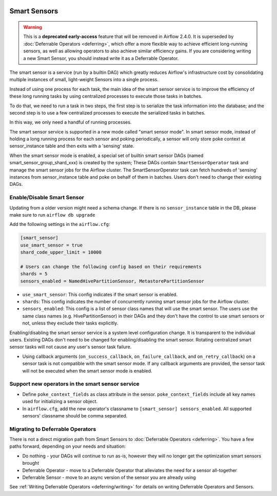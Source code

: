  .. Licensed to the Apache Software Foundation (ASF) under one
    or more contributor license agreements.  See the NOTICE file
    distributed with this work for additional information
    regarding copyright ownership.  The ASF licenses this file
    to you under the Apache License, Version 2.0 (the
    "License"); you may not use this file except in compliance
    with the License.  You may obtain a copy of the License at

 ..   http://www.apache.org/licenses/LICENSE-2.0

 .. Unless required by applicable law or agreed to in writing,
    software distributed under the License is distributed on an
    "AS IS" BASIS, WITHOUT WARRANTIES OR CONDITIONS OF ANY
    KIND, either express or implied.  See the License for the
    specific language governing permissions and limitations
    under the License.




Smart Sensors
=============

.. warning::

  This is a **deprecated early-access** feature that will be removed in Airflow 2.4.0.
  It is superseded by :doc:`Deferrable Operators <deferring>`, which offer a more flexible way to
  achieve efficient long-running sensors, as well as allowing operators to also achieve similar
  efficiency gains. If you are considering writing a new Smart Sensor, you should instead write it
  as a Deferrable Operator.

The smart sensor is a service (run by a builtin DAG) which greatly reduces Airflow's infrastructure
cost by consolidating multiple instances of small, light-weight Sensors into a single process.

.. image:: /img/smart_sensor_architecture.png

Instead of using one process for each task, the main idea of the smart sensor service is to improve the
efficiency of these long running tasks by using centralized processes to execute those tasks in batches.

To do that, we need to run a task in two steps, the first step is to serialize the task information
into the database; and the second step is to use a few centralized processes to execute the serialized
tasks in batches.

In this way, we only need a handful of running processes.

.. image:: /img/smart_sensor_single_task_execute_flow.png

The smart sensor service is supported in a new mode called "smart sensor mode". In smart sensor mode,
instead of holding a long running process for each sensor and poking periodically, a sensor will only
store poke context at sensor_instance table and then exits with a 'sensing' state.

When the smart sensor mode is enabled, a special set of builtin smart sensor DAGs
(named smart_sensor_group_shard_xxx) is created by the system; These DAGs contain ``SmartSensorOperator``
task and manage the smart sensor jobs for the Airflow cluster. The SmartSensorOperator task can fetch
hundreds of 'sensing' instances from sensor_instance table and poke on behalf of them in batches.
Users don't need to change their existing DAGs.

Enable/Disable Smart Sensor
---------------------------

Updating from a older version might need a schema change. If there is no ``sensor_instance`` table
in the DB, please make sure to run ``airflow db upgrade``

Add the following settings in the ``airflow.cfg``:

.. code-block::

    [smart_sensor]
    use_smart_sensor = true
    shard_code_upper_limit = 10000

    # Users can change the following config based on their requirements
    shards = 5
    sensors_enabled = NamedHivePartitionSensor, MetastorePartitionSensor

*   ``use_smart_sensor``: This config indicates if the smart sensor is enabled.
*   ``shards``: This config indicates the number of concurrently running smart sensor jobs for
    the Airflow cluster.
*   ``sensors_enabled``: This config is a list of sensor class names that will use the smart sensor.
    The users use the same class names (e.g. HivePartitionSensor) in their DAGs and they don't have
    the control to use smart sensors or not, unless they exclude their tasks explicitly.

Enabling/disabling the smart sensor service is a system level configuration change.
It is transparent to the individual users. Existing DAGs don't need to be changed for
enabling/disabling the smart sensor. Rotating centralized smart sensor tasks will not
cause any user's sensor task failure.

*   Using callback arguments (``on_success_callback``, ``on_failure_callback``, and ``on_retry_callback``) on a sensor task is not compatible with the smart sensor mode. If any callback arguments are provided, the sensor task will not be executed when the smart sensor mode is enabled.

Support new operators in the smart sensor service
-------------------------------------------------

*   Define ``poke_context_fields`` as class attribute in the sensor. ``poke_context_fields``
    include all key names used for initializing a sensor object.
*   In ``airflow.cfg``, add the new operator's classname to ``[smart_sensor] sensors_enabled``.
    All supported sensors' classname should be comma separated.

Migrating to Deferrable Operators
----------------------------------

There is not a direct migration path from Smart Sensors to :doc:`Deferrable Operators <deferring>`.
You have a few paths forward, depending on your needs and situation:

*   Do nothing - your DAGs will continue to run as-is, however they will no longer get the optimization smart sensors brought
*   Deferrable Operator - move to a Deferrable Operator that alleviates the need for a sensor all-together
*   Deferrable Sensor - move to an async version of the sensor you are already using

See :ref:`Writing Deferrable Operators <deferring/writing>` for details on writing Deferrable Operators and Sensors.
